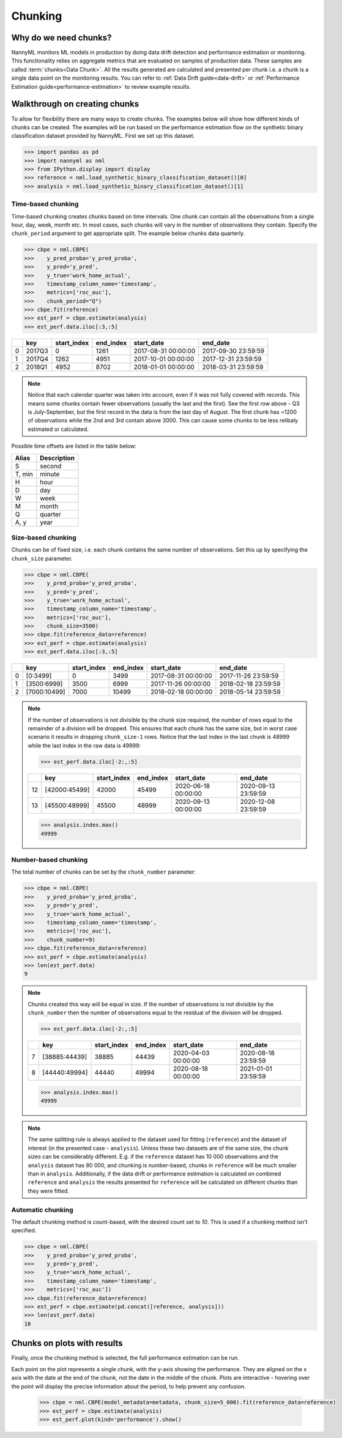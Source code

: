 .. _chunking:

======================================
Chunking
======================================

Why do we need chunks?
----------------------

NannyML monitors ML models in production by doing data drift detection and performance estimation or monitoring.
This functionality relies on aggregate metrics that are evaluated on samples of production data.
These samples are called :term:`chunks<Data Chunk>`. All the results generated are
calculated and presented per chunk i.e. a chunk is a single data point on the monitoring results. You
can refer to :ref:`Data Drift guide<data-drift>` or :ref:`Performance Estimation guide<performance-estimation>`
to review example results.



Walkthrough on creating chunks
------------------------------

To allow for flexibility there are many ways to create chunks. The examples below will show how different
kinds of chunks can be created. The examples will be run based on the performance estimation flow on the
synthetic binary classification dataset provided by NannyML. First we set up this dataset.

.. code-block:: python

    >>> import pandas as pd
    >>> import nannyml as nml
    >>> from IPython.display import display
    >>> reference = nml.load_synthetic_binary_classification_dataset()[0]
    >>> analysis = nml.load_synthetic_binary_classification_dataset()[1]



.. _setting_up_time_based_chunking:

Time-based chunking
~~~~~~~~~~~~~~~~~~~

Time-based chunking creates chunks based on time intervals. One chunk can contain all the observations
from a single hour, day, week, month etc. In most cases, such chunks will vary in the number of observations they
contain. Specify the ``chunk_period`` argument to get appropriate split. The example below chunks data quarterly.

.. code-block:: python

    >>> cbpe = nml.CBPE(
    >>>    y_pred_proba='y_pred_proba',
    >>>    y_pred='y_pred',
    >>>    y_true='work_home_actual',
    >>>    timestamp_column_name='timestamp',
    >>>    metrics=['roc_auc'],
    >>>    chunk_period="Q")
    >>> cbpe.fit(reference)
    >>> est_perf = cbpe.estimate(analysis)
    >>> est_perf.data.iloc[:3,:5]

+----+--------+---------------+-------------+---------------------+---------------------+
|    | key    |   start_index |   end_index | start_date          | end_date            |
+====+========+===============+=============+=====================+=====================+
|  0 | 2017Q3 |             0 |        1261 | 2017-08-31 00:00:00 | 2017-09-30 23:59:59 |
+----+--------+---------------+-------------+---------------------+---------------------+
|  1 | 2017Q4 |          1262 |        4951 | 2017-10-01 00:00:00 | 2017-12-31 23:59:59 |
+----+--------+---------------+-------------+---------------------+---------------------+
|  2 | 2018Q1 |          4952 |        8702 | 2018-01-01 00:00:00 | 2018-03-31 23:59:59 |
+----+--------+---------------+-------------+---------------------+---------------------+

.. note::
    Notice that each calendar quarter was taken into account, even if it was not fully covered with records.
    This means some chunks contain fewer observations (usually the last and the first). See the first row above - Q3 is
    July-September, but the first record in the data is from the last day of August. The first chunk has ~1200 of
    observations while the 2nd and 3rd contain above 3000. This can cause some chunks to be less relibaly estimated or calculated.

Possible time offsets are listed in the table below:

+------------+------------+
| Alias      | Description|
+============+============+
| S          | second     |
+------------+------------+
| T, min     | minute     |
+------------+------------+
| H          | hour       |
+------------+------------+
| D          | day        |
+------------+------------+
| W          | week       |
+------------+------------+
| M          | month      |
+------------+------------+
| Q          | quarter    |
+------------+------------+
| A, y       | year       |
+------------+------------+


Size-based chunking
~~~~~~~~~~~~~~~~~~~

Chunks can be of fixed size, i.e. each chunk contains the same number of observations. Set this up by specifying the
``chunk_size`` parameter.

.. code-block:: python

    >>> cbpe = nml.CBPE(
    >>>    y_pred_proba='y_pred_proba',
    >>>    y_pred='y_pred',
    >>>    y_true='work_home_actual',
    >>>    timestamp_column_name='timestamp',
    >>>    metrics=['roc_auc'],
    >>>    chunk_size=3500)
    >>> cbpe.fit(reference_data=reference)
    >>> est_perf = cbpe.estimate(analysis)
    >>> est_perf.data.iloc[:3,:5]

+----+--------------+---------------+-------------+---------------------+---------------------+
|    | key          |   start_index |   end_index | start_date          | end_date            |
+====+==============+===============+=============+=====================+=====================+
|  0 | [0:3499]     |             0 |        3499 | 2017-08-31 00:00:00 | 2017-11-26 23:59:59 |
+----+--------------+---------------+-------------+---------------------+---------------------+
|  1 | [3500:6999]  |          3500 |        6999 | 2017-11-26 00:00:00 | 2018-02-18 23:59:59 |
+----+--------------+---------------+-------------+---------------------+---------------------+
|  2 | [7000:10499] |          7000 |       10499 | 2018-02-18 00:00:00 | 2018-05-14 23:59:59 |
+----+--------------+---------------+-------------+---------------------+---------------------+


.. note::
    If the number of observations is not divisible by the chunk size required, the number of rows equal to the
    remainder of a division will be dropped. This ensures that each chunk has the same size, but in worst case
    scenario it results in dropping ``chunk_size-1`` rows. Notice that the last index in the last chunk is 48999
    while the last index in the raw data is 49999:

    .. code-block:: python

        >>> est_perf.data.iloc[-2:,:5]

    +----+---------------+---------------+-------------+---------------------+---------------------+
    |    | key           |   start_index |   end_index | start_date          | end_date            |
    +====+===============+===============+=============+=====================+=====================+
    | 12 | [42000:45499] |         42000 |       45499 | 2020-06-18 00:00:00 | 2020-09-13 23:59:59 |
    +----+---------------+---------------+-------------+---------------------+---------------------+
    | 13 | [45500:48999] |         45500 |       48999 | 2020-09-13 00:00:00 | 2020-12-08 23:59:59 |
    +----+---------------+---------------+-------------+---------------------+---------------------+

    .. code-block:: python

        >>> analysis.index.max()
        49999


Number-based chunking
~~~~~~~~~~~~~~~~~~~~~

The total number of chunks can be set by the ``chunk_number`` parameter:

.. code-block:: python

    >>> cbpe = nml.CBPE(
    >>>    y_pred_proba='y_pred_proba',
    >>>    y_pred='y_pred',
    >>>    y_true='work_home_actual',
    >>>    timestamp_column_name='timestamp',
    >>>    metrics=['roc_auc'],
    >>>    chunk_number=9)
    >>> cbpe.fit(reference_data=reference)
    >>> est_perf = cbpe.estimate(analysis)
    >>> len(est_perf.data)
    9

.. note::
    Chunks created this way will be equal in size. If the number of observations is not divisible by the
    ``chunk_number`` then the number of observations equal to the residual of the division will be dropped.

    .. code-block:: python

        >>> est_perf.data.iloc[-2:,:5]

    +----+---------------+---------------+-------------+---------------------+---------------------+
    |    | key           |   start_index |   end_index | start_date          | end_date            |
    +====+===============+===============+=============+=====================+=====================+
    |  7 | [38885:44439] |         38885 |       44439 | 2020-04-03 00:00:00 | 2020-08-18 23:59:59 |
    +----+---------------+---------------+-------------+---------------------+---------------------+
    |  8 | [44440:49994] |         44440 |       49994 | 2020-08-18 00:00:00 | 2021-01-01 23:59:59 |
    +----+---------------+---------------+-------------+---------------------+---------------------+

    .. code-block:: python

        >>> analysis.index.max()
        49999

.. note::
    The same splitting rule is always applied to the dataset used for fitting (``reference``) and the dataset of
    interest (in the presented case - ``analysis``). Unless these two datasets are of the same size, the chunk sizes
    can be considerably different. E.g. if the ``reference`` dataset has 10 000 observations and the ``analysis``
    dataset has 80 000, and chunking is number-based, chunks in ``reference`` will be much smaller than in
    ``analysis``. Additionally, if the data drift or performance estimation is calculated on
    combined ``reference`` and ``analysis`` the results presented for ``reference`` will be calculated on different
    chunks than they were fitted.

Automatic chunking
~~~~~~~~~~~~~~~~~~

The default chunking method is count-based, with the desired count set to `10`. This is used if a chunking method isn't specified.

.. code-block:: python

    >>> cbpe = nml.CBPE(
    >>>    y_pred_proba='y_pred_proba',
    >>>    y_pred='y_pred',
    >>>    y_true='work_home_actual',
    >>>    timestamp_column_name='timestamp',
    >>>    metrics=['roc_auc'])
    >>> cbpe.fit(reference_data=reference)
    >>> est_perf = cbpe.estimate(pd.concat([reference, analysis]))
    >>> len(est_perf.data)
    10


Chunks on plots with results
----------------------------

Finally, once the chunking method is selected, the full performance estimation can be run.

Each point on the plot represents a single chunk, with the y-axis showing the performance.
They are aligned on the x axis with the date at the end of the chunk, not the date in the middle of the chunk.
Plots are interactive - hovering over the point will display the precise information about the period,
to help prevent any confusion.

    .. code-block:: python

        >>> cbpe = nml.CBPE(model_metadata=metadata, chunk_size=5_000).fit(reference_data=reference)
        >>> est_perf = cbpe.estimate(analysis)
        >>> est_perf.plot(kind='performance').show()

.. image:: /_static/guide-chunking_your_data-pe_plot.svg
